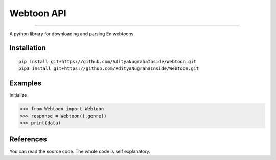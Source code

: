 Webtoon API
=======================

.. image:: https://www.romstation.fr/uploads/monthly_2018_01/20992520_817910031748825_3217485650634331426_n.jpg.e88477fd1e258445e4cf2a61a0c39ef7.jpg
   :target: https://github.com/AdityaNugrahaInside/Webtoon

=======================

.. image:: https://img.shields.io/pypi/status/deadjson.svg
   :target: https://github.com/AdityaNugrahaInside/Webtoon
   :alt: PyPI - Status

.. image:: https://img.shields.io/pypi/l/deadjson.svg
   :target: https://github.com/AdityaNugrahaInside/Webtoon
   :alt: PyPI - License

.. image:: https://img.shields.io/pypi/pyversions/deadjson.svg
   :target: https://github.com/AdityaNugrahaInside/Webtoon
   :alt: PyPI - Python Version

A python library for downloading and parsing En webtoons

***************
Installation
***************
::

    pip install git+https://github.com/AdityaNugrahaInside/Webtoon.git
    pip3 install git+https://github.com/AdityaNugrahaInside/Webtoon.git

***************
Examples
***************
Initialize

>>> from Webtoon import Webtoon
>>> response = Webtoon().genre()
>>> print(data)

***************
References
***************

You can read the source code. The whole code is self explanatory.
